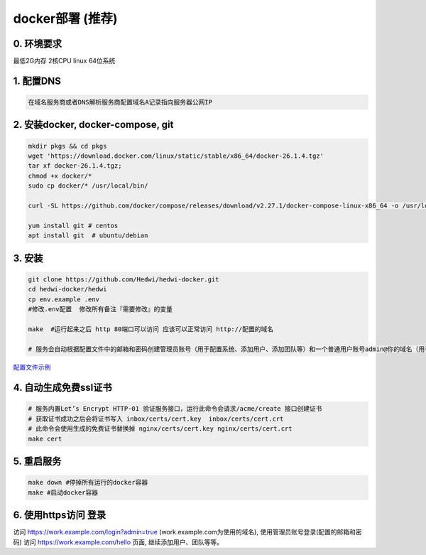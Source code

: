 .. _help-docker-install:

.. _docker-install:


docker部署 (推荐)
------------------------

0. 环境要求
=====================
最低2G内存 2核CPU  linux 64位系统

1. 配置DNS
===============================================

.. code-block:: bash

   在域名服务商或者DNS解析服务商配置域名A记录指向服务器公网IP

2. 安装docker, docker-compose, git
======================================

.. code-block:: bash

  mkdir pkgs && cd pkgs
  wget 'https://download.docker.com/linux/static/stable/x86_64/docker-26.1.4.tgz'
  tar xf docker-26.1.4.tgz;
  chmod +x docker/*
  sudo cp docker/* /usr/local/bin/

  curl -SL https://github.com/docker/compose/releases/download/v2.27.1/docker-compose-linux-x86_64 -o /usr/local/bin/docker-compose

  yum install git # centos
  apt install git  # ubuntu/debian


3. 安装
===============================================

.. code-block:: bash

  git clone https://github.com/Hedwi/hedwi-docker.git
  cd hedwi-docker/hedwi
  cp env.example .env
  #修改.env配置  修改所有备注『需要修改』的变量

  make  #运行起来之后 http 80端口可以访问 应该可以正常访问 http://配置的域名

  # 服务会自动根据配置文件中的邮箱和密码创建管理员账号（用于配置系统、添加用户、添加团队等）和一个普通用户账号admin@你的域名（用于使用系统服务）


`配置文件示例 </mail-suite/env-example.html>`_


4. 自动生成免费ssl证书
===============================================

.. code-block:: bash

  # 服务内置Let’s Encrypt HTTP-01 验证服务接口，运行此命令会请求/acme/create 接口创建证书
  # 获取证书成功之后会将证书写入 inbox/certs/cert.key  inbox/certs/cert.crt
  # 此命令会使用生成的免费证书替换掉 nginx/certs/cert.key nginx/certs/cert.crt
  make cert

5. 重启服务
===============================================

.. code-block:: bash

  make down #停掉所有运行的docker容器
  make #启动docker容器

6. 使用https访问 登录
===============================================

访问 https://work.example.com/login?admin=true (work.example.com为使用的域名), 使用管理员账号登录(配置的邮箱和密码)
访问 https://work.example.com/hello 页面,  继续添加用户、团队等等。
